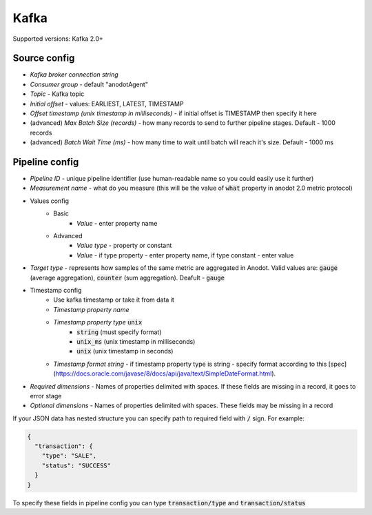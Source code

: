 Kafka
=======================

Supported versions: Kafka 2.0+

Source config
-------------
- *Kafka broker connection string*
- *Consumer group* - default "anodotAgent"
- *Topic* - Kafka topic
- *Initial offset* - values: EARLIEST, LATEST, TIMESTAMP
- *Offset timestamp (unix timestamp in milliseconds)* - if initial offset is TIMESTAMP then specify it here
- (advanced) *Max Batch Size (records)* - how many records to send to further pipeline stages. Default - 1000 records
- (advanced) *Batch Wait Time (ms)* - how many time to wait until batch will reach it's size. Default - 1000 ms



Pipeline config
---------------
- *Pipeline ID* - unique pipeline identifier (use human-readable name so you could easily use it further)
- *Measurement name* - what do you measure (this will be the value of :code:`what` property in anodot 2.0 metric protocol)
- Values config
    - Basic
        - *Value* - enter property name
    - Advanced
        - *Value type* - property or constant
        - *Value* - if type property - enter property name, if type constant - enter value
- *Target type* - represents how samples of the same metric are aggregated in Anodot. Valid values are: :code:`gauge` (average aggregation), :code:`counter` (sum aggregation). Deafult - :code:`gauge`
- Timestamp config
    - Use kafka timestamp or take it from data it
    - *Timestamp property name*
    - *Timestamp property type* :code:`unix`
        - :code:`string` (must specify format)
        - :code:`unix_ms` (unix timestamp in milliseconds)
        - :code:`unix` (unix timestamp in seconds)
    - *Timestamp format string* - if timestamp property type is string - specify format according to this [spec](https://docs.oracle.com/javase/8/docs/api/java/text/SimpleDateFormat.html).
- *Required dimensions* - Names of properties delimited with spaces. If these fields are missing in a record, it goes to error stage
- *Optional dimensions* - Names of properties delimited with spaces. These fields may be missing in a record

If your JSON data has nested structure you can specify path to required field with :code:`/` sign. For example:

.. code-block:: json

    {
      "transaction": {
        "type": "SALE",
        "status": "SUCCESS"
      }
    }

To specify these fields in pipeline config you can type :code:`transaction/type` and :code:`transaction/status`

